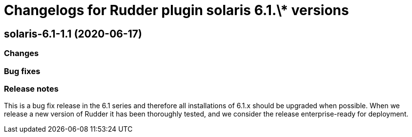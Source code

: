 = Changelogs for Rudder plugin solaris 6.1.\* versions

== solaris-6.1-1.1 (2020-06-17)

=== Changes

=== Bug fixes

=== Release notes

This is a bug fix release in the 6.1 series and therefore all installations of 6.1.x should be upgraded when possible. When we release a new version of Rudder it has been thoroughly tested, and we consider the release enterprise-ready for deployment.

